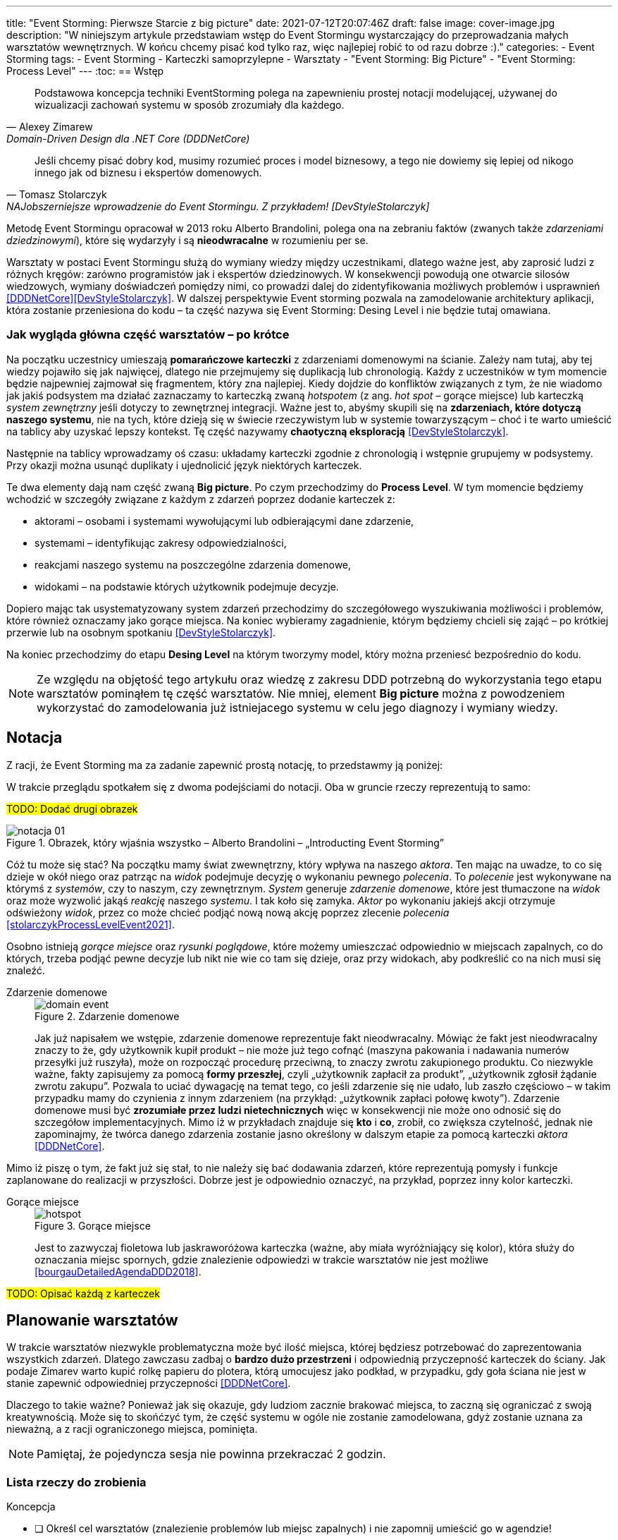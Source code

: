 ---
title: "Event Storming: Pierwsze Starcie z big picture"
date: 2021-07-12T20:07:46Z
draft: false
image: cover-image.jpg
description: "W niniejszym artykule przedstawiam wstęp do Event Stormingu wystarczający do przeprowadzania małych warsztatów wewnętrznych.
W końcu chcemy pisać kod tylko raz, więc najlepiej robić to od razu dobrze :)."
categories:
    - Event Storming
tags:
    - Event Storming
    - Karteczki samoprzylepne
    - Warsztaty
    - "Event Storming: Big Picture"
    - "Event Storming: Process Level"
---
:toc:
== Wstęp

[quote, Alexey Zimarew, Domain-Driven Design dla .NET Core (DDDNetCore)]
Podstawowa koncepcja techniki EventStorming polega na zapewnieniu prostej notacji modelującej, używanej do wizualizacji zachowań systemu w sposób zrozumiały dla każdego.

[quote, Tomasz Stolarczyk, NAJobszerniejsze wprowadzenie do Event Stormingu. Z przykładem! [DevStyleStolarczyk]]
Jeśli chcemy pisać dobry kod, musimy rozumieć proces i model biznesowy, a tego nie dowiemy się lepiej od nikogo innego jak od biznesu i ekspertów domenowych.

indexterm:[Event Storming]
Metodę Event Stormingu opracował w 2013 roku Alberto Brandolini, polega ona na zebraniu faktów (zwanych także _zdarzeniami dziedzinowymi_), które się wydarzyły i są *nieodwracalne* w rozumieniu per se. 

Warsztaty w postaci Event Stormingu służą do wymiany wiedzy między uczestnikami, dlatego ważne jest, aby zaprosić ludzi z różnych kręgów: zarówno programistów jak i ekspertów dziedzinowych. 
W konsekwencji powodują one otwarcie silosów wiedzowych, wymiany doświadczeń pomiędzy nimi, co prowadzi dalej do zidentyfikowania możliwych problemów i usprawnień <<DDDNetCore>><<DevStyleStolarczyk>>.
W dalszej perspektywie Event storming pozwala na zamodelowanie architektury aplikacji, która zostanie przeniesiona do kodu – ta część nazywa się Event Storming: Desing Level i nie będzie tutaj omawiana. 

=== Jak wygląda główna część warsztatów – po krótce

indexterm:[Event Storming, Chaotic Exploration]
Na początku uczestnicy umieszają *pomarańczowe karteczki* z zdarzeniami domenowymi na ścianie.
Zależy nam tutaj, aby tej wiedzy pojawiło się jak najwięcej, dlatego nie przejmujemy się duplikacją lub chronologią. 
Każdy z uczestników w tym momencie będzie najpewniej zajmował się fragmentem, który zna najlepiej. 
Kiedy dojdzie do konfliktów związanych z tym, że nie wiadomo jak jakiś podsystem ma działać zaznaczamy to karteczką zwaną _hotspotem_ (z ang. _hot spot_ – gorące miejsce) lub karteczką _system zewnętrzny_ jeśli dotyczy to zewnętrznej integracji. 
Ważne jest to, abyśmy skupili się na *zdarzeniach, które dotyczą naszego systemu*, nie na tych, które dzieją się w świecie rzeczywistym lub w systemie towarzyszącym – choć i te warto umieścić na tablicy aby uzyskać lepszy kontekst. 
Tę część nazywamy *chaotyczną eksploracją* <<DevStyleStolarczyk>>.

Następnie na tablicy wprowadzamy oś czasu: układamy karteczki zgodnie z chronologią i wstępnie grupujemy w podsystemy. 
Przy okazji można usunąć duplikaty i ujednolicić język niektórych karteczek. 

indexterm:[Event Storming, Big Picture]
indexterm:[Event Storming, Process Level]
Te dwa elementy dają nam część zwaną *Big picture*. Po czym przechodzimy do *Process Level*. 
W tym momencie będziemy wchodzić w szczegóły związane z każdym z zdarzeń poprzez dodanie karteczek z:

* aktorami – osobami i systemami wywołującymi lub odbierającymi dane zdarzenie, 
* systemami – identyfikując zakresy odpowiedzialności, 
* reakcjami naszego systemu na poszczególne zdarzenia domenowe,
* widokami – na podstawie których użytkownik podejmuje decyzje. 

Dopiero mając tak usystematyzowany system zdarzeń przechodzimy do szczegółowego wyszukiwania możliwości i problemów, które również oznaczamy jako gorące miejsca. 
Na koniec wybieramy zagadnienie, którym będziemy chcieli się zająć – po krótkiej przerwie lub na osobnym spotkaniu <<DevStyleStolarczyk>>. 

Na koniec przechodzimy do etapu *Desing Level* na którym tworzymy model, który można przeniesć bezpośrednio do kodu.

NOTE: Ze względu na objętość tego artykułu oraz wiedzę z zakresu DDD potrzebną do wykorzystania tego etapu warsztatów pominąłem tę część warsztatów. 
Nie mniej, element *Big picture* można z powodzeniem wykorzystać do zamodelowania już istniejacego systemu w celu jego diagnozy i wymiany wiedzy. 

== Notacja 
Z racji, że Event Storming ma za zadanie zapewnić prostą notację, to przedstawmy ją poniżej: 

W trakcie przeglądu spotkałem się z dwoma podejściami do notacji. 
Oba w gruncie rzeczy reprezentują to samo:

#TODO: Dodać drugi obrazek#

.Obrazek, który wjaśnia wszystko – Alberto Brandolini – „Introducting Event Storming”
image::notacja_01.svg[]

Cóż tu może się stać? Na początku mamy świat zwewnętrzny, który wpływa na naszego _aktora_.
Ten mając na uwadze, to co się dzieje w okół niego oraz patrząc na _widok_ podejmuje decyzję o wykonaniu pewnego _polecenia_. 
To _polecenie_ jest wykonywane na którymś z _systemów_, czy to naszym, czy zewnętrznym. 
_System_ generuje _zdarzenie domenowe_, które jest tłumaczone na _widok_ oraz może wyzwolić jakąś _reakcję_ naszego _systemu_.  
I tak koło się zamyka. 
_Aktor_ po wykonaniu jakiejś akcji otrzymuje odświeżony _widok_, przez co może chcieć podjąć nową nową akcję poprzez zlecenie _polecenia_ <<stolarczykProcessLevelEvent2021>>.

Osobno istnieją _gorące miejsce_ oraz _rysunki poglądowe_, które możemy umieszczać odpowiednio w miejscach zapalnych, co do których, trzeba podjąć pewne decyzje lub nikt nie wie co tam się dzieje, oraz przy widokach, aby podkreślić co na nich musi się znaleźć.

Zdarzenie domenowe::
+
.Zdarzenie domenowe
image::domain-event.svg[align="center"]
+
Jak już napisałem we wstępie, zdarzenie domenowe reprezentuje fakt nieodwracalny.
Mówiąc że fakt jest nieodwracalny znaczy to że, gdy użytkownik kupił produkt – nie może już tego cofnąć (maszyna pakowania i nadawania numerów przesyłki już ruszyła), może on rozpocząć procedurę przeciwną, to znaczy zwrotu zakupionego produktu. 
Co niezwykle ważne, fakty zapisujemy za pomocą *formy przeszłej*, czyli „użytkownik zapłacił za produkt”, „użytkownik zgłosił żądanie zwrotu zakupu”.
Pozwala to uciać dywagację na temat tego, co jeśli zdarzenie się nie udało, lub zaszło częściowo – w takim przypadku mamy do czynienia z innym zdarzeniem (na przykłąd: „użytkownik zapłaci połowę kwoty”).
Zdarzenie domenowe musi być *zrozumiałe przez ludzi nietechnicznych* więc w konsekwencji nie może ono odnosić się do szczegółow implementacyjnych. 
Mimo iż w przykładach znajduje się *kto* i *co*, zrobił, co zwiększa czytelność, jednak nie zapominajmy, że twórca danego zdarzenia zostanie jasno określony w dalszym etapie za pomocą karteczki _aktora_ <<DDDNetCore>>.

Mimo iż piszę o tym, że fakt już się stał, to nie należy się bać dodawania zdarzeń, które reprezentują pomysły i funkcje zaplanowane do realizacji w przyszłości.
Dobrze jest je odpowiednio oznaczyć, na przykład, poprzez inny kolor karteczki.

Gorące miejsce::
+
.Gorące miejsce
image::hotspot.svg[align="center"]
+ 
Jest to zazwyczaj fioletowa lub jaskraworóżowa karteczka (ważne, aby miała wyróżniający się kolor), która służy do oznaczania miejsc spornych, gdzie znalezienie odpowiedzi w trakcie warsztatów nie jest możliwe <<bourgauDetailedAgendaDDD2018>>.

#TODO: Opisać każdą z karteczek#

== Planowanie warsztatów

indexterm:[Warsztaty]
indexterm:[Karteczki samoprzylepne]
W trakcie warsztatów niezwykle problematyczna może być ilość miejsca, której będziesz potrzebować do zaprezentowania wszystkich zdarzeń. 
Dlatego zawczasu zadbaj o *bardzo dużo przestrzeni* i odpowiednią przyczepność karteczek do ściany. Jak podaje Zimarev warto kupić rolkę papieru do plotera, którą umocujesz jako podkład, w przypadku, gdy goła ściana nie jest w stanie zapewnić odpowiedniej przyczepności <<DDDNetCore>>.

Dlaczego to takie ważne?
Ponieważ jak się okazuje, gdy ludziom zacznie brakować miejsca, to zaczną się ograniczać z swoją kreatywnością.
Może się to skońćzyć tym, że część systemu w ogóle nie zostanie zamodelowana, gdyż zostanie uznana za nieważną, a z racji ograniczonego miejsca, pominięta.

NOTE: Pamiętaj, że pojedyncza sesja nie powinna przekraczać 2 godzin.

=== Lista rzeczy do zrobienia

.Koncepcja
* [ ] Określ cel warsztatów (znalezienie problemów lub miejsc zapalnych) i nie zapomnij umieścić go w agendzie! 
* [ ] Jeśli nie wszyscy mają pojęcie o domenie, roześlij jej krótki opis oraz zestaw widoków dla uczestników

.Zakupy
* [ ] Sprawdź, czy karteczki trzymają się ściany,
** [ ] jak nie, to zakup papier do plotera.
* [ ] Przygotuj spory zapas karteczek samo przylepnych:
** [ ] pomarańczowych zwykłych do zapisu zdarzeń (faktów),
** [ ] jaskraworóżowych do oznaczania hotspotów,
** [ ] niebieskich do zapisu poleceń (z ang. _comamnds_), 
** [ ] łososiowe lub zwykłe różowe do oznaczania systemów wewnętrznych,
** [ ] fioletowe do zapisywania reakcji naszego systemu na zdarzenia
** [ ] zielone do reprezentacji widoków,
** [ ] żółte wąskie do zaprezentowania aktorów,
** [ ] białe do rysowania szkiców interfejsów użytkownika,
** Opcjonalnie
*** [ ] Karteczki do zapisu zdarzeń środowiskowych, 
*** [ ] Karteczki do zapisu wspólnego języka domenowego. 
* [ ] Pisaki do pisania po karteczkach.
* [ ] Coś słodkiego do jedzenia.

== Rozpoczęcie warsztatów

W celu uprzedniego przygotowania sali warto przyjść do niej nawet 30 minut przed planowanym startem. 
Rzeczy, które trzeba zrobić to:

.Przed startem
* [ ] Jeśli karteczki nie trzymają się ściany, przymocuj papier,
* [ ] Umieść notację w widocznym miejscu,
* [ ] Usuń krzesła #TODO: Napisać dlaczego usunąć krzesła#,
* [ ] Rozmieść pisaki, karteczki i coś do zjedzenia.

Kiedy wszyscy już się zbiorą i warsztaty się zaczną niezapomnij o:

.Przy rozpoczynaniu warsztatów:
* [ ] Przedstawienie celu, uczestników 
* [ ] Krótkiej zabawy aby pobudzić ludzi (możesz znaleźć je na stronie https://www.funretrospectives.com/category/energizer/[funretrospectives.com]) <<bourgauDetailedAgendaDDD2018>>,
  Najmniej wymagająca zabawa, według mnie, to „Poszedłem na plaże i wziałem…" footnote:[źródło zabawy: https://www.funretrospectives.com/went-to-the-beach-and/[], w skrócie polega ona na tym, że prowadzący mówi: „Poszedłem na plaże i wziąłem ze sobą…"  i następnie wymienia jedną rzecz. 
  Osoba stojąca obok prowadzącego powtarza to co powiedział prowadzący dodająć swoją rzecz. 
  Zabawa trwa aży wszyscy się wypowiedzą.],
* [ ] Przedstawienie metody Event Stormingu i wymaganej części notacji wraz z zasadami ich użycia, to jest: _zdarzenia domenowego_, _gorącego miejsca_ oraz _zewnętrznego systemu_.

Z racji, że Event Storming to warsztat grupowy, gdzie wszyscy powinni brać udział należy zachęcić ludzi do tego, aby sami zapisywali zdarzenia na ścianie.
Aby to osiągnąć należy zacząć od siebie – zapisz karteczkę jednym zdarzeniem, które znajduje się gdzieś *w środku systemu*, np. „użytkownik dodał przedmiot do koszyka”. 
Jest to niezwykle ważne, aby nie próbować zaczynać od początku lub od końca, gdyż _zawsze_ będzie coś wcześniej i później. 
Dzięki takiemu podejściu można próbować zachęcić uczestników, aby zapisali zdarzenia, które następują lub są przed twoim <<DDDNetCore>><<bourgauHowPrepareDDD2018>>. 

== W trakcie warsztatów

Jak zostało to powiedziane we wstępie, warsztaty dzielą się na trzy zasadnicze części: _Big Picture_, _Process Level_ i _Desing Level_. 
Nie muszą one występować jednego dnia, gdyż może to być zwyczajnie niemożliwe w przypadku dużych systemów. 

W warsztatach Event Stormingu niezwykle ważne jest to, aby udział brali wszyscy uczestnicy, przez to prowadzący powinien ich obserwować i dawać wskazówki, a nie próbować kierować całością dyskusji.

W trakcie warsztatów, niezależnie od etapu, zwróć szczególną uwagę na:

* Ludzie mają tendencję do kreślenia drogi w przypadku gdy wszystko idzie po ich myśli, dlatego zachęć ich aby prześledzili przypadki poza właściwą ścieżką, takie jak „dokonano płatności na dwukrotność kwoty”, bądź „login i hasło zostało odrzucone” <<DDDNetCore>>.
Szczególnie przydatna może być tutaj metoda „fantastycznej czwórki” Matuesza Gila, zwaną również 0, 50, 100 i 150, która polega na szukaniu możliwości zdarzenia w wersji na 0% (gdy zdarzenie nie zaszło), 50% (zdarzenie zaszło w wersji częściowej) lub 150% (zdarzenie zaszło w wersji przesadzonej), np. co się stanie, gdy użytkownik zapłaci za mało, lub za dużo, bądź wcale <<DevStyleStolarczyk>>?  

* Gdy zobaczysz ożywioną dyskusję, zwłaszcza taką, która kręci się w kółko i nie generuje nowych karteczek najpewniej jest to punkt zapalny zwany z angielskiego _hot spot_, który według propozycji twórcy metody Event Stormingu Alberto Brandolini należy oznaczyć jaskrawym kolorem (np. jaskrawy róż) <<DDDNetCore>>.

* Należy wyłapywać karteczki, których formy sugerują życzenia czy reprezentują całe funkcjonalności (np. „zaloguj użytkownika” lub „lista produktów”) a ich twórcom wyjaśnić, że interesuje nas przepływ zdarzeń, którego nie można cofnąć.

Jeśli natomiast widzisz, że dyskusja powoli się wypala, to możesz spróbować dwóch sposobów:

. Poproś uczestników o prześledzenie zdarzeń wstecz (od początku do końca) – może nie umieszczono jakiegoś, z pozoru nieistotnego, zdarzenia? Może ktoś zapomniał, że przed dokonaniem zakupu należy wybrać metodę dostawy? 
. Wyśledź pieniądze – poproś uczestników aby prześledzili te ścieżki, które bezpośrednio generują przychód <<DDDNetCore>>.

Podczas porządkowania tablicy po pierwszym etapie burzy mózgów może pojawic się wątpliwość, czy dane zdarzenie należy do naszego systemu, czy też nie.
Wcześniej już wspomniany Mateusz Gil zaprezentował podział na 4 poziomy (więcej na https://www.youtube.com/watch?v=31PNdWaUrTY[YouTube]) <<DevStyleStolarczyk>>:

1. Zdarzenia środowiskowe, które występują poza systemem (samochód wjechał na parking), 
2. Zdarzenia interfejsowe, które nie wpływają na stan systemu (użytkownik wybrał opcję w formularzu),
3. Zdarzenia infrastrukturalne, które również nie mają wpływu na system i reprezentują typowe technikalia (plik został załadowany na dysk),
4. Zdarzenia domenowe – te, które nas interesują – reprezentują domenę i zmieniają stan systemu.

== Po zakończeniu warsztatów

Jak wskazuje Zimarev, najważniejsze jest to, aby programiści zadawali pytania.
Jeśli na twoich warsztatach nie było dyskusji to możliwe, że problem był zbyt prosty lub zaproszeni byli nieodpowiedni ludzie <<DDDNetCore>>.

Niebój się również rozszerzać całości warsztatów. 
Na przykład, gdy domena mocno operuje na bazach danych można spróbować zaprezentować je w trakcie warsztatów za pomocą osbnych karteczek, gdzie każda z operacji, jak SELECT czy UPDATE, ma swój własny kolor <<DevStyleStolarczyk>>. 

[bibliography]
== Bibliografia
Artykuł na podstawie:

* [[[DDDNetCore]]] 
  Zimarev, Alexej. Domain-Driven Design dla .NET Core: Jak rozwiązywać złożone problemy podczas projektowania architektury aplikacji. Warszawa: Helion S.A., 2021.
* [[[DevStyleStolarczyk]]]
  Stolarczyk, Tomasz. „NAJobszerniejsze wprowadzenie do Event Stormingu. Z przykładem!” devstyle.pl, 12 październik 2020. https://devstyle.pl/2020/10/12/najobszerniejsze-wprowadzenie-do-event-stormingu-z-przykladem/.
* [[[stolarczykProcessLevelEvent2021]]] 
  Stolarczyk, Tomasz. „Process Level Event Storming – Wielka Piguła Wiedzy”. devstyle.pl, 14 styczeń 2021. https://devstyle.pl/2021/01/14/process-level-event-storming/.
* [[[bourgauHowPrepareDDD2018]]]
  Bourgau, Philippe. „How to Prepare a DDD Big Picture Event Storming Workshop”. Philippe Bourgau’s XP Coaching Blog, 6 grudzień 2018. http://philippe.bourgau.net/how-to-prepare-a-ddd-big-picture-event-storming-workshop/.
* [[[bourgauHowPrepareRoom2018]]]
  Bourgau, Philippe. „How to Prepare the Room for a DDD Big Picture Event Storming”. Philippe Bourgau’s XP Coaching Blog, 13 grudzień 2018. http://philippe.bourgau.net/how-to-prepare-the-room-for-a-ddd-big-picture-event-storming/.
* [[[bourgauDetailedAgendaDDD2018]]]
  Bourgau, Philippe. „Detailed Agenda of a DDD Big Picture Event Storming - Part 1”. Philippe Bourgau’s XP Coaching Blog, 20 grudzień 2018. http://philippe.bourgau.net/detailed-agenda-of-a-ddd-big-picture-event-storming-part-1/.




[index]
== Index
